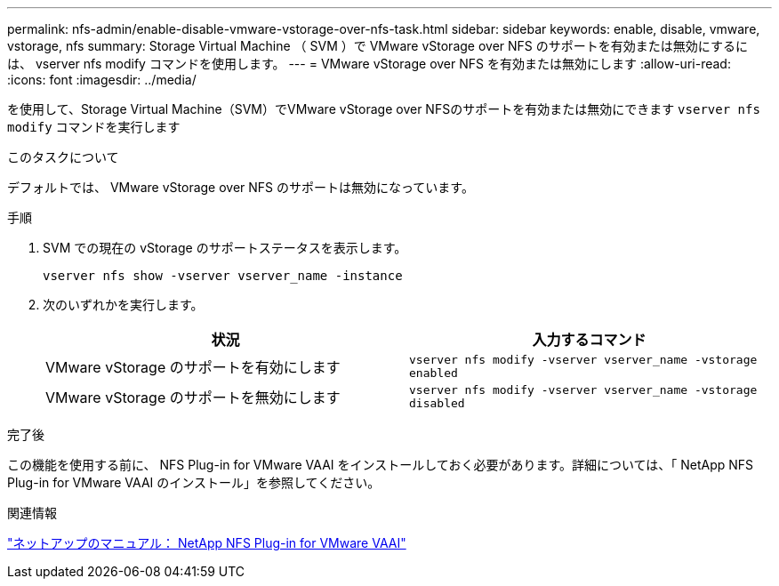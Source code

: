 ---
permalink: nfs-admin/enable-disable-vmware-vstorage-over-nfs-task.html 
sidebar: sidebar 
keywords: enable, disable, vmware, vstorage, nfs 
summary: Storage Virtual Machine （ SVM ）で VMware vStorage over NFS のサポートを有効または無効にするには、 vserver nfs modify コマンドを使用します。 
---
= VMware vStorage over NFS を有効または無効にします
:allow-uri-read: 
:icons: font
:imagesdir: ../media/


[role="lead"]
を使用して、Storage Virtual Machine（SVM）でVMware vStorage over NFSのサポートを有効または無効にできます `vserver nfs modify` コマンドを実行します

.このタスクについて
デフォルトでは、 VMware vStorage over NFS のサポートは無効になっています。

.手順
. SVM での現在の vStorage のサポートステータスを表示します。
+
`vserver nfs show -vserver vserver_name -instance`

. 次のいずれかを実行します。
+
[cols="2*"]
|===
| 状況 | 入力するコマンド 


 a| 
VMware vStorage のサポートを有効にします
 a| 
`vserver nfs modify -vserver vserver_name -vstorage enabled`



 a| 
VMware vStorage のサポートを無効にします
 a| 
`vserver nfs modify -vserver vserver_name -vstorage disabled`

|===


.完了後
この機能を使用する前に、 NFS Plug-in for VMware VAAI をインストールしておく必要があります。詳細については、「 NetApp NFS Plug-in for VMware VAAI のインストール」を参照してください。

.関連情報
http://mysupport.netapp.com/documentation/productlibrary/index.html?productID=61278["ネットアップのマニュアル： NetApp NFS Plug-in for VMware VAAI"]
